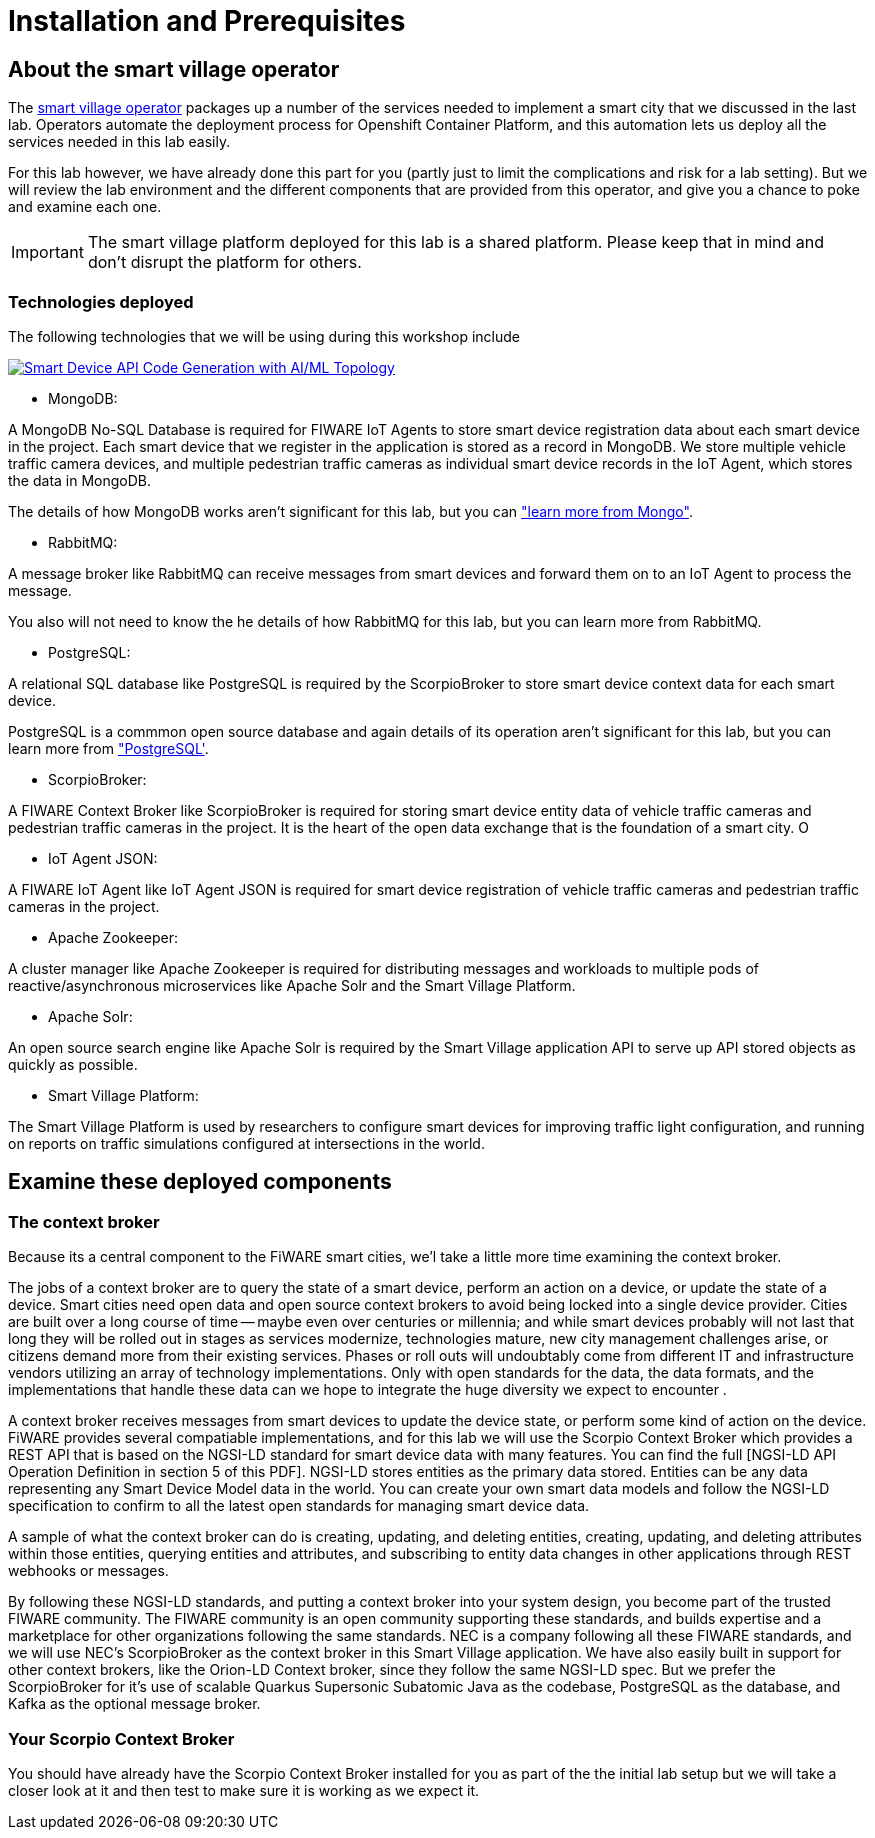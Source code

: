 = Installation and Prerequisites

== About the smart village operator

The link:https://github.com/smartabyar-smartvillage/smartvillage-operator[smart village operator] packages up a number of the services needed to implement a smart city that we discussed in the last lab. Operators automate the deployment process for Openshift Container Platform, and this automation lets us deploy all the services needed in this lab easily.

For this lab however, we have already done this part for you (partly just to limit the complications and risk for a lab setting). But we will review the lab environment and the different components that are provided from this operator, and give you a chance to poke and examine each one.


IMPORTANT: The smart village platform deployed for this lab is a shared platform. Please keep that in mind and don't disrupt the platform for others.


=== Technologies deployed

The following technologies that we will be using during this workshop include

link:_images/openshift-ai-code-generation-topology.png[image:_images/openshift-ai-code-generation-topology.png[Smart Device API Code Generation with AI/ML Topology]]

* MongoDB: 

A MongoDB No-SQL Database is required for FIWARE IoT Agents to store smart device registration data about each smart device in the project. Each smart device that we register in the application is stored as a record in MongoDB. We store multiple vehicle traffic camera devices, and multiple pedestrian traffic cameras as individual smart device records in the IoT Agent, which stores the data in MongoDB.

The details of how MongoDB works aren't significant for this lab, but you can link:https://www.mongodb.com/["learn more from Mongo"].

* RabbitMQ:

A message broker like RabbitMQ can receive messages from smart devices and forward them on to an IoT Agent to process the message.

You also will not need to know the he details of how RabbitMQ for this lab, but you can learn more from RabbitMQ.

* PostgreSQL: 

A relational SQL database like PostgreSQL is required by the ScorpioBroker to store smart device context data for each smart device.

PostgreSQL is a commmon open source database and again details of its operation aren't significant for this lab, but you can learn more from link:https://www.postgresql.org/["PostgreSQL'].

* ScorpioBroker:

A FIWARE Context Broker like ScorpioBroker is required for storing smart device entity data of vehicle traffic cameras and pedestrian traffic cameras in the project. It is the heart of the open data exchange that is the foundation of a smart city. O

* IoT Agent JSON:

A FIWARE IoT Agent like IoT Agent JSON is required for smart device registration of vehicle traffic cameras and pedestrian traffic cameras in the project.

* Apache Zookeeper:

A cluster manager like Apache Zookeeper is required for distributing messages and workloads to multiple pods of reactive/asynchronous microservices like Apache Solr and the Smart Village Platform.


* Apache Solr:

An open source search engine like Apache Solr is required by the Smart Village application API to serve up API stored objects as quickly as possible.

* Smart Village Platform:

The Smart Village Platform is used by researchers to configure smart devices for improving traffic light configuration, and running on reports on traffic simulations configured at intersections in the world.

== Examine these deployed components


=== The context broker 

Because its a central component to the FiWARE smart cities, we'l take a little more time examining the context broker.

The jobs of a context broker are to query the state of a smart device, perform an action on a device, or update the state of a device. Smart cities need open data and open source context brokers to avoid being locked into a single device provider. Cities are built over a long course of time -- maybe even over centuries or millennia; and while smart devices probably will not last that long they will be rolled out in stages as services modernize, technologies mature, new city management challenges arise, or citizens demand more from their existing services. Phases or roll outs will undoubtably come from different IT and infrastructure vendors utilizing an array of technology implementations. Only with open standards for the data, the data formats, and the implementations that handle these data can we hope to integrate the huge diversity we expect to encounter .

A context broker receives messages from smart devices to update the device state, or perform some kind of action on the device. FiWARE provides several compatiable implementations, and for this lab we will use the Scorpio Context Broker which provides a REST API that is based on the NGSI-LD standard for smart device data with many features. You can find the full [NGSI-LD API Operation Definition in section 5 of this PDF]. NGSI-LD stores entities as the primary data stored. Entities can be any data representing any Smart Device Model data in the world.  You can create your own smart data models and follow the NGSI-LD specification to confirm to all the latest open standards for managing smart device data.

A sample of what the context broker can do is creating, updating, and deleting entities, creating, updating, and deleting attributes within those entities, querying entities and attributes, and subscribing to entity data changes in other applications through REST webhooks or messages.

By following these NGSI-LD standards, and putting a context broker into your system design, you become part of the trusted FIWARE community. The FIWARE community is an open community supporting these standards, and builds expertise and a marketplace for other organizations following the same standards. NEC is a company following all these FIWARE standards, and we will use NEC's ScorpioBroker as the context broker in this Smart Village application. We have also easily built in support for other context brokers, like the Orion-LD Context broker, since they follow the same NGSI-LD spec. But we prefer the ScorpioBroker for it's use of scalable Quarkus Supersonic Subatomic Java as the codebase, PostgreSQL as the database, and Kafka as the optional message broker.


=== Your Scorpio Context Broker

You should have already have the Scorpio Context Broker installed for you as part of the the initial lab setup but we will take a closer look at it and then test to make sure it is working as we expect it.


